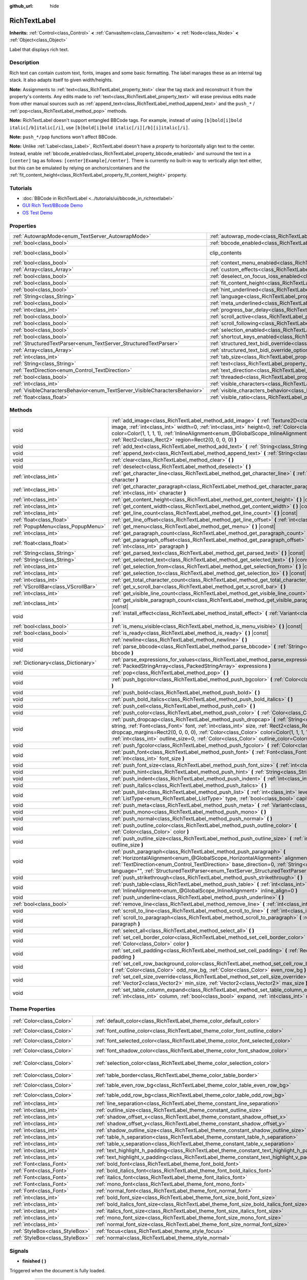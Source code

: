 :github_url: hide

.. DO NOT EDIT THIS FILE!!!
.. Generated automatically from Godot engine sources.
.. Generator: https://github.com/godotengine/godot/tree/master/doc/tools/make_rst.py.
.. XML source: https://github.com/godotengine/godot/tree/master/doc/classes/RichTextLabel.xml.

.. _class_RichTextLabel:

RichTextLabel
=============

**Inherits:** :ref:`Control<class_Control>` **<** :ref:`CanvasItem<class_CanvasItem>` **<** :ref:`Node<class_Node>` **<** :ref:`Object<class_Object>`

Label that displays rich text.

Description
-----------

Rich text can contain custom text, fonts, images and some basic formatting. The label manages these as an internal tag stack. It also adapts itself to given width/heights.

\ **Note:** Assignments to :ref:`text<class_RichTextLabel_property_text>` clear the tag stack and reconstruct it from the property's contents. Any edits made to :ref:`text<class_RichTextLabel_property_text>` will erase previous edits made from other manual sources such as :ref:`append_text<class_RichTextLabel_method_append_text>` and the ``push_*`` / :ref:`pop<class_RichTextLabel_method_pop>` methods.

\ **Note:** RichTextLabel doesn't support entangled BBCode tags. For example, instead of using ``[b]bold[i]bold italic[/b]italic[/i]``, use ``[b]bold[i]bold italic[/i][/b][i]italic[/i]``.

\ **Note:** ``push_*/pop`` functions won't affect BBCode.

\ **Note:** Unlike :ref:`Label<class_Label>`, RichTextLabel doesn't have a *property* to horizontally align text to the center. Instead, enable :ref:`bbcode_enabled<class_RichTextLabel_property_bbcode_enabled>` and surround the text in a ``[center]`` tag as follows: ``[center]Example[/center]``. There is currently no built-in way to vertically align text either, but this can be emulated by relying on anchors/containers and the :ref:`fit_content_height<class_RichTextLabel_property_fit_content_height>` property.

Tutorials
---------

- :doc:`BBCode in RichTextLabel <../tutorials/ui/bbcode_in_richtextlabel>`

- `GUI Rich Text/BBcode Demo <https://godotengine.org/asset-library/asset/132>`__

- `OS Test Demo <https://godotengine.org/asset-library/asset/677>`__

Properties
----------

+-----------------------------------------------------------------------------+------------------------------------------------------------------------------------------------------------------+---------------------------------------------------------------------------+
| :ref:`AutowrapMode<enum_TextServer_AutowrapMode>`                           | :ref:`autowrap_mode<class_RichTextLabel_property_autowrap_mode>`                                                 | ``3``                                                                     |
+-----------------------------------------------------------------------------+------------------------------------------------------------------------------------------------------------------+---------------------------------------------------------------------------+
| :ref:`bool<class_bool>`                                                     | :ref:`bbcode_enabled<class_RichTextLabel_property_bbcode_enabled>`                                               | ``false``                                                                 |
+-----------------------------------------------------------------------------+------------------------------------------------------------------------------------------------------------------+---------------------------------------------------------------------------+
| :ref:`bool<class_bool>`                                                     | clip_contents                                                                                                    | ``true`` (overrides :ref:`Control<class_Control_property_clip_contents>`) |
+-----------------------------------------------------------------------------+------------------------------------------------------------------------------------------------------------------+---------------------------------------------------------------------------+
| :ref:`bool<class_bool>`                                                     | :ref:`context_menu_enabled<class_RichTextLabel_property_context_menu_enabled>`                                   | ``false``                                                                 |
+-----------------------------------------------------------------------------+------------------------------------------------------------------------------------------------------------------+---------------------------------------------------------------------------+
| :ref:`Array<class_Array>`                                                   | :ref:`custom_effects<class_RichTextLabel_property_custom_effects>`                                               | ``[]``                                                                    |
+-----------------------------------------------------------------------------+------------------------------------------------------------------------------------------------------------------+---------------------------------------------------------------------------+
| :ref:`bool<class_bool>`                                                     | :ref:`deselect_on_focus_loss_enabled<class_RichTextLabel_property_deselect_on_focus_loss_enabled>`               | ``true``                                                                  |
+-----------------------------------------------------------------------------+------------------------------------------------------------------------------------------------------------------+---------------------------------------------------------------------------+
| :ref:`bool<class_bool>`                                                     | :ref:`fit_content_height<class_RichTextLabel_property_fit_content_height>`                                       | ``false``                                                                 |
+-----------------------------------------------------------------------------+------------------------------------------------------------------------------------------------------------------+---------------------------------------------------------------------------+
| :ref:`bool<class_bool>`                                                     | :ref:`hint_underlined<class_RichTextLabel_property_hint_underlined>`                                             | ``true``                                                                  |
+-----------------------------------------------------------------------------+------------------------------------------------------------------------------------------------------------------+---------------------------------------------------------------------------+
| :ref:`String<class_String>`                                                 | :ref:`language<class_RichTextLabel_property_language>`                                                           | ``""``                                                                    |
+-----------------------------------------------------------------------------+------------------------------------------------------------------------------------------------------------------+---------------------------------------------------------------------------+
| :ref:`bool<class_bool>`                                                     | :ref:`meta_underlined<class_RichTextLabel_property_meta_underlined>`                                             | ``true``                                                                  |
+-----------------------------------------------------------------------------+------------------------------------------------------------------------------------------------------------------+---------------------------------------------------------------------------+
| :ref:`int<class_int>`                                                       | :ref:`progress_bar_delay<class_RichTextLabel_property_progress_bar_delay>`                                       | ``1000``                                                                  |
+-----------------------------------------------------------------------------+------------------------------------------------------------------------------------------------------------------+---------------------------------------------------------------------------+
| :ref:`bool<class_bool>`                                                     | :ref:`scroll_active<class_RichTextLabel_property_scroll_active>`                                                 | ``true``                                                                  |
+-----------------------------------------------------------------------------+------------------------------------------------------------------------------------------------------------------+---------------------------------------------------------------------------+
| :ref:`bool<class_bool>`                                                     | :ref:`scroll_following<class_RichTextLabel_property_scroll_following>`                                           | ``false``                                                                 |
+-----------------------------------------------------------------------------+------------------------------------------------------------------------------------------------------------------+---------------------------------------------------------------------------+
| :ref:`bool<class_bool>`                                                     | :ref:`selection_enabled<class_RichTextLabel_property_selection_enabled>`                                         | ``false``                                                                 |
+-----------------------------------------------------------------------------+------------------------------------------------------------------------------------------------------------------+---------------------------------------------------------------------------+
| :ref:`bool<class_bool>`                                                     | :ref:`shortcut_keys_enabled<class_RichTextLabel_property_shortcut_keys_enabled>`                                 | ``true``                                                                  |
+-----------------------------------------------------------------------------+------------------------------------------------------------------------------------------------------------------+---------------------------------------------------------------------------+
| :ref:`StructuredTextParser<enum_TextServer_StructuredTextParser>`           | :ref:`structured_text_bidi_override<class_RichTextLabel_property_structured_text_bidi_override>`                 | ``0``                                                                     |
+-----------------------------------------------------------------------------+------------------------------------------------------------------------------------------------------------------+---------------------------------------------------------------------------+
| :ref:`Array<class_Array>`                                                   | :ref:`structured_text_bidi_override_options<class_RichTextLabel_property_structured_text_bidi_override_options>` | ``[]``                                                                    |
+-----------------------------------------------------------------------------+------------------------------------------------------------------------------------------------------------------+---------------------------------------------------------------------------+
| :ref:`int<class_int>`                                                       | :ref:`tab_size<class_RichTextLabel_property_tab_size>`                                                           | ``4``                                                                     |
+-----------------------------------------------------------------------------+------------------------------------------------------------------------------------------------------------------+---------------------------------------------------------------------------+
| :ref:`String<class_String>`                                                 | :ref:`text<class_RichTextLabel_property_text>`                                                                   | ``""``                                                                    |
+-----------------------------------------------------------------------------+------------------------------------------------------------------------------------------------------------------+---------------------------------------------------------------------------+
| :ref:`TextDirection<enum_Control_TextDirection>`                            | :ref:`text_direction<class_RichTextLabel_property_text_direction>`                                               | ``0``                                                                     |
+-----------------------------------------------------------------------------+------------------------------------------------------------------------------------------------------------------+---------------------------------------------------------------------------+
| :ref:`bool<class_bool>`                                                     | :ref:`threaded<class_RichTextLabel_property_threaded>`                                                           | ``false``                                                                 |
+-----------------------------------------------------------------------------+------------------------------------------------------------------------------------------------------------------+---------------------------------------------------------------------------+
| :ref:`int<class_int>`                                                       | :ref:`visible_characters<class_RichTextLabel_property_visible_characters>`                                       | ``-1``                                                                    |
+-----------------------------------------------------------------------------+------------------------------------------------------------------------------------------------------------------+---------------------------------------------------------------------------+
| :ref:`VisibleCharactersBehavior<enum_TextServer_VisibleCharactersBehavior>` | :ref:`visible_characters_behavior<class_RichTextLabel_property_visible_characters_behavior>`                     | ``0``                                                                     |
+-----------------------------------------------------------------------------+------------------------------------------------------------------------------------------------------------------+---------------------------------------------------------------------------+
| :ref:`float<class_float>`                                                   | :ref:`visible_ratio<class_RichTextLabel_property_visible_ratio>`                                                 | ``1.0``                                                                   |
+-----------------------------------------------------------------------------+------------------------------------------------------------------------------------------------------------------+---------------------------------------------------------------------------+

Methods
-------

+-------------------------------------+----------------------------------------------------------------------------------------------------------------------------------------------------------------------------------------------------------------------------------------------------------------------------------------------------------------------------------------------------------------------------------------+
| void                                | :ref:`add_image<class_RichTextLabel_method_add_image>` **(** :ref:`Texture2D<class_Texture2D>` image, :ref:`int<class_int>` width=0, :ref:`int<class_int>` height=0, :ref:`Color<class_Color>` color=Color(1, 1, 1, 1), :ref:`InlineAlignment<enum_@GlobalScope_InlineAlignment>` inline_align=5, :ref:`Rect2<class_Rect2>` region=Rect2(0, 0, 0, 0) **)**                             |
+-------------------------------------+----------------------------------------------------------------------------------------------------------------------------------------------------------------------------------------------------------------------------------------------------------------------------------------------------------------------------------------------------------------------------------------+
| void                                | :ref:`add_text<class_RichTextLabel_method_add_text>` **(** :ref:`String<class_String>` text **)**                                                                                                                                                                                                                                                                                      |
+-------------------------------------+----------------------------------------------------------------------------------------------------------------------------------------------------------------------------------------------------------------------------------------------------------------------------------------------------------------------------------------------------------------------------------------+
| void                                | :ref:`append_text<class_RichTextLabel_method_append_text>` **(** :ref:`String<class_String>` bbcode **)**                                                                                                                                                                                                                                                                              |
+-------------------------------------+----------------------------------------------------------------------------------------------------------------------------------------------------------------------------------------------------------------------------------------------------------------------------------------------------------------------------------------------------------------------------------------+
| void                                | :ref:`clear<class_RichTextLabel_method_clear>` **(** **)**                                                                                                                                                                                                                                                                                                                             |
+-------------------------------------+----------------------------------------------------------------------------------------------------------------------------------------------------------------------------------------------------------------------------------------------------------------------------------------------------------------------------------------------------------------------------------------+
| void                                | :ref:`deselect<class_RichTextLabel_method_deselect>` **(** **)**                                                                                                                                                                                                                                                                                                                       |
+-------------------------------------+----------------------------------------------------------------------------------------------------------------------------------------------------------------------------------------------------------------------------------------------------------------------------------------------------------------------------------------------------------------------------------------+
| :ref:`int<class_int>`               | :ref:`get_character_line<class_RichTextLabel_method_get_character_line>` **(** :ref:`int<class_int>` character **)**                                                                                                                                                                                                                                                                   |
+-------------------------------------+----------------------------------------------------------------------------------------------------------------------------------------------------------------------------------------------------------------------------------------------------------------------------------------------------------------------------------------------------------------------------------------+
| :ref:`int<class_int>`               | :ref:`get_character_paragraph<class_RichTextLabel_method_get_character_paragraph>` **(** :ref:`int<class_int>` character **)**                                                                                                                                                                                                                                                         |
+-------------------------------------+----------------------------------------------------------------------------------------------------------------------------------------------------------------------------------------------------------------------------------------------------------------------------------------------------------------------------------------------------------------------------------------+
| :ref:`int<class_int>`               | :ref:`get_content_height<class_RichTextLabel_method_get_content_height>` **(** **)** |const|                                                                                                                                                                                                                                                                                           |
+-------------------------------------+----------------------------------------------------------------------------------------------------------------------------------------------------------------------------------------------------------------------------------------------------------------------------------------------------------------------------------------------------------------------------------------+
| :ref:`int<class_int>`               | :ref:`get_content_width<class_RichTextLabel_method_get_content_width>` **(** **)** |const|                                                                                                                                                                                                                                                                                             |
+-------------------------------------+----------------------------------------------------------------------------------------------------------------------------------------------------------------------------------------------------------------------------------------------------------------------------------------------------------------------------------------------------------------------------------------+
| :ref:`int<class_int>`               | :ref:`get_line_count<class_RichTextLabel_method_get_line_count>` **(** **)** |const|                                                                                                                                                                                                                                                                                                   |
+-------------------------------------+----------------------------------------------------------------------------------------------------------------------------------------------------------------------------------------------------------------------------------------------------------------------------------------------------------------------------------------------------------------------------------------+
| :ref:`float<class_float>`           | :ref:`get_line_offset<class_RichTextLabel_method_get_line_offset>` **(** :ref:`int<class_int>` line **)**                                                                                                                                                                                                                                                                              |
+-------------------------------------+----------------------------------------------------------------------------------------------------------------------------------------------------------------------------------------------------------------------------------------------------------------------------------------------------------------------------------------------------------------------------------------+
| :ref:`PopupMenu<class_PopupMenu>`   | :ref:`get_menu<class_RichTextLabel_method_get_menu>` **(** **)** |const|                                                                                                                                                                                                                                                                                                               |
+-------------------------------------+----------------------------------------------------------------------------------------------------------------------------------------------------------------------------------------------------------------------------------------------------------------------------------------------------------------------------------------------------------------------------------------+
| :ref:`int<class_int>`               | :ref:`get_paragraph_count<class_RichTextLabel_method_get_paragraph_count>` **(** **)** |const|                                                                                                                                                                                                                                                                                         |
+-------------------------------------+----------------------------------------------------------------------------------------------------------------------------------------------------------------------------------------------------------------------------------------------------------------------------------------------------------------------------------------------------------------------------------------+
| :ref:`float<class_float>`           | :ref:`get_paragraph_offset<class_RichTextLabel_method_get_paragraph_offset>` **(** :ref:`int<class_int>` paragraph **)**                                                                                                                                                                                                                                                               |
+-------------------------------------+----------------------------------------------------------------------------------------------------------------------------------------------------------------------------------------------------------------------------------------------------------------------------------------------------------------------------------------------------------------------------------------+
| :ref:`String<class_String>`         | :ref:`get_parsed_text<class_RichTextLabel_method_get_parsed_text>` **(** **)** |const|                                                                                                                                                                                                                                                                                                 |
+-------------------------------------+----------------------------------------------------------------------------------------------------------------------------------------------------------------------------------------------------------------------------------------------------------------------------------------------------------------------------------------------------------------------------------------+
| :ref:`String<class_String>`         | :ref:`get_selected_text<class_RichTextLabel_method_get_selected_text>` **(** **)** |const|                                                                                                                                                                                                                                                                                             |
+-------------------------------------+----------------------------------------------------------------------------------------------------------------------------------------------------------------------------------------------------------------------------------------------------------------------------------------------------------------------------------------------------------------------------------------+
| :ref:`int<class_int>`               | :ref:`get_selection_from<class_RichTextLabel_method_get_selection_from>` **(** **)** |const|                                                                                                                                                                                                                                                                                           |
+-------------------------------------+----------------------------------------------------------------------------------------------------------------------------------------------------------------------------------------------------------------------------------------------------------------------------------------------------------------------------------------------------------------------------------------+
| :ref:`int<class_int>`               | :ref:`get_selection_to<class_RichTextLabel_method_get_selection_to>` **(** **)** |const|                                                                                                                                                                                                                                                                                               |
+-------------------------------------+----------------------------------------------------------------------------------------------------------------------------------------------------------------------------------------------------------------------------------------------------------------------------------------------------------------------------------------------------------------------------------------+
| :ref:`int<class_int>`               | :ref:`get_total_character_count<class_RichTextLabel_method_get_total_character_count>` **(** **)** |const|                                                                                                                                                                                                                                                                             |
+-------------------------------------+----------------------------------------------------------------------------------------------------------------------------------------------------------------------------------------------------------------------------------------------------------------------------------------------------------------------------------------------------------------------------------------+
| :ref:`VScrollBar<class_VScrollBar>` | :ref:`get_v_scroll_bar<class_RichTextLabel_method_get_v_scroll_bar>` **(** **)**                                                                                                                                                                                                                                                                                                       |
+-------------------------------------+----------------------------------------------------------------------------------------------------------------------------------------------------------------------------------------------------------------------------------------------------------------------------------------------------------------------------------------------------------------------------------------+
| :ref:`int<class_int>`               | :ref:`get_visible_line_count<class_RichTextLabel_method_get_visible_line_count>` **(** **)** |const|                                                                                                                                                                                                                                                                                   |
+-------------------------------------+----------------------------------------------------------------------------------------------------------------------------------------------------------------------------------------------------------------------------------------------------------------------------------------------------------------------------------------------------------------------------------------+
| :ref:`int<class_int>`               | :ref:`get_visible_paragraph_count<class_RichTextLabel_method_get_visible_paragraph_count>` **(** **)** |const|                                                                                                                                                                                                                                                                         |
+-------------------------------------+----------------------------------------------------------------------------------------------------------------------------------------------------------------------------------------------------------------------------------------------------------------------------------------------------------------------------------------------------------------------------------------+
| void                                | :ref:`install_effect<class_RichTextLabel_method_install_effect>` **(** :ref:`Variant<class_Variant>` effect **)**                                                                                                                                                                                                                                                                      |
+-------------------------------------+----------------------------------------------------------------------------------------------------------------------------------------------------------------------------------------------------------------------------------------------------------------------------------------------------------------------------------------------------------------------------------------+
| :ref:`bool<class_bool>`             | :ref:`is_menu_visible<class_RichTextLabel_method_is_menu_visible>` **(** **)** |const|                                                                                                                                                                                                                                                                                                 |
+-------------------------------------+----------------------------------------------------------------------------------------------------------------------------------------------------------------------------------------------------------------------------------------------------------------------------------------------------------------------------------------------------------------------------------------+
| :ref:`bool<class_bool>`             | :ref:`is_ready<class_RichTextLabel_method_is_ready>` **(** **)** |const|                                                                                                                                                                                                                                                                                                               |
+-------------------------------------+----------------------------------------------------------------------------------------------------------------------------------------------------------------------------------------------------------------------------------------------------------------------------------------------------------------------------------------------------------------------------------------+
| void                                | :ref:`newline<class_RichTextLabel_method_newline>` **(** **)**                                                                                                                                                                                                                                                                                                                         |
+-------------------------------------+----------------------------------------------------------------------------------------------------------------------------------------------------------------------------------------------------------------------------------------------------------------------------------------------------------------------------------------------------------------------------------------+
| void                                | :ref:`parse_bbcode<class_RichTextLabel_method_parse_bbcode>` **(** :ref:`String<class_String>` bbcode **)**                                                                                                                                                                                                                                                                            |
+-------------------------------------+----------------------------------------------------------------------------------------------------------------------------------------------------------------------------------------------------------------------------------------------------------------------------------------------------------------------------------------------------------------------------------------+
| :ref:`Dictionary<class_Dictionary>` | :ref:`parse_expressions_for_values<class_RichTextLabel_method_parse_expressions_for_values>` **(** :ref:`PackedStringArray<class_PackedStringArray>` expressions **)**                                                                                                                                                                                                                 |
+-------------------------------------+----------------------------------------------------------------------------------------------------------------------------------------------------------------------------------------------------------------------------------------------------------------------------------------------------------------------------------------------------------------------------------------+
| void                                | :ref:`pop<class_RichTextLabel_method_pop>` **(** **)**                                                                                                                                                                                                                                                                                                                                 |
+-------------------------------------+----------------------------------------------------------------------------------------------------------------------------------------------------------------------------------------------------------------------------------------------------------------------------------------------------------------------------------------------------------------------------------------+
| void                                | :ref:`push_bgcolor<class_RichTextLabel_method_push_bgcolor>` **(** :ref:`Color<class_Color>` bgcolor **)**                                                                                                                                                                                                                                                                             |
+-------------------------------------+----------------------------------------------------------------------------------------------------------------------------------------------------------------------------------------------------------------------------------------------------------------------------------------------------------------------------------------------------------------------------------------+
| void                                | :ref:`push_bold<class_RichTextLabel_method_push_bold>` **(** **)**                                                                                                                                                                                                                                                                                                                     |
+-------------------------------------+----------------------------------------------------------------------------------------------------------------------------------------------------------------------------------------------------------------------------------------------------------------------------------------------------------------------------------------------------------------------------------------+
| void                                | :ref:`push_bold_italics<class_RichTextLabel_method_push_bold_italics>` **(** **)**                                                                                                                                                                                                                                                                                                     |
+-------------------------------------+----------------------------------------------------------------------------------------------------------------------------------------------------------------------------------------------------------------------------------------------------------------------------------------------------------------------------------------------------------------------------------------+
| void                                | :ref:`push_cell<class_RichTextLabel_method_push_cell>` **(** **)**                                                                                                                                                                                                                                                                                                                     |
+-------------------------------------+----------------------------------------------------------------------------------------------------------------------------------------------------------------------------------------------------------------------------------------------------------------------------------------------------------------------------------------------------------------------------------------+
| void                                | :ref:`push_color<class_RichTextLabel_method_push_color>` **(** :ref:`Color<class_Color>` color **)**                                                                                                                                                                                                                                                                                   |
+-------------------------------------+----------------------------------------------------------------------------------------------------------------------------------------------------------------------------------------------------------------------------------------------------------------------------------------------------------------------------------------------------------------------------------------+
| void                                | :ref:`push_dropcap<class_RichTextLabel_method_push_dropcap>` **(** :ref:`String<class_String>` string, :ref:`Font<class_Font>` font, :ref:`int<class_int>` size, :ref:`Rect2<class_Rect2>` dropcap_margins=Rect2(0, 0, 0, 0), :ref:`Color<class_Color>` color=Color(1, 1, 1, 1), :ref:`int<class_int>` outline_size=0, :ref:`Color<class_Color>` outline_color=Color(0, 0, 0, 0) **)** |
+-------------------------------------+----------------------------------------------------------------------------------------------------------------------------------------------------------------------------------------------------------------------------------------------------------------------------------------------------------------------------------------------------------------------------------------+
| void                                | :ref:`push_fgcolor<class_RichTextLabel_method_push_fgcolor>` **(** :ref:`Color<class_Color>` fgcolor **)**                                                                                                                                                                                                                                                                             |
+-------------------------------------+----------------------------------------------------------------------------------------------------------------------------------------------------------------------------------------------------------------------------------------------------------------------------------------------------------------------------------------------------------------------------------------+
| void                                | :ref:`push_font<class_RichTextLabel_method_push_font>` **(** :ref:`Font<class_Font>` font, :ref:`int<class_int>` font_size **)**                                                                                                                                                                                                                                                       |
+-------------------------------------+----------------------------------------------------------------------------------------------------------------------------------------------------------------------------------------------------------------------------------------------------------------------------------------------------------------------------------------------------------------------------------------+
| void                                | :ref:`push_font_size<class_RichTextLabel_method_push_font_size>` **(** :ref:`int<class_int>` font_size **)**                                                                                                                                                                                                                                                                           |
+-------------------------------------+----------------------------------------------------------------------------------------------------------------------------------------------------------------------------------------------------------------------------------------------------------------------------------------------------------------------------------------------------------------------------------------+
| void                                | :ref:`push_hint<class_RichTextLabel_method_push_hint>` **(** :ref:`String<class_String>` description **)**                                                                                                                                                                                                                                                                             |
+-------------------------------------+----------------------------------------------------------------------------------------------------------------------------------------------------------------------------------------------------------------------------------------------------------------------------------------------------------------------------------------------------------------------------------------+
| void                                | :ref:`push_indent<class_RichTextLabel_method_push_indent>` **(** :ref:`int<class_int>` level **)**                                                                                                                                                                                                                                                                                     |
+-------------------------------------+----------------------------------------------------------------------------------------------------------------------------------------------------------------------------------------------------------------------------------------------------------------------------------------------------------------------------------------------------------------------------------------+
| void                                | :ref:`push_italics<class_RichTextLabel_method_push_italics>` **(** **)**                                                                                                                                                                                                                                                                                                               |
+-------------------------------------+----------------------------------------------------------------------------------------------------------------------------------------------------------------------------------------------------------------------------------------------------------------------------------------------------------------------------------------------------------------------------------------+
| void                                | :ref:`push_list<class_RichTextLabel_method_push_list>` **(** :ref:`int<class_int>` level, :ref:`ListType<enum_RichTextLabel_ListType>` type, :ref:`bool<class_bool>` capitalize **)**                                                                                                                                                                                                  |
+-------------------------------------+----------------------------------------------------------------------------------------------------------------------------------------------------------------------------------------------------------------------------------------------------------------------------------------------------------------------------------------------------------------------------------------+
| void                                | :ref:`push_meta<class_RichTextLabel_method_push_meta>` **(** :ref:`Variant<class_Variant>` data **)**                                                                                                                                                                                                                                                                                  |
+-------------------------------------+----------------------------------------------------------------------------------------------------------------------------------------------------------------------------------------------------------------------------------------------------------------------------------------------------------------------------------------------------------------------------------------+
| void                                | :ref:`push_mono<class_RichTextLabel_method_push_mono>` **(** **)**                                                                                                                                                                                                                                                                                                                     |
+-------------------------------------+----------------------------------------------------------------------------------------------------------------------------------------------------------------------------------------------------------------------------------------------------------------------------------------------------------------------------------------------------------------------------------------+
| void                                | :ref:`push_normal<class_RichTextLabel_method_push_normal>` **(** **)**                                                                                                                                                                                                                                                                                                                 |
+-------------------------------------+----------------------------------------------------------------------------------------------------------------------------------------------------------------------------------------------------------------------------------------------------------------------------------------------------------------------------------------------------------------------------------------+
| void                                | :ref:`push_outline_color<class_RichTextLabel_method_push_outline_color>` **(** :ref:`Color<class_Color>` color **)**                                                                                                                                                                                                                                                                   |
+-------------------------------------+----------------------------------------------------------------------------------------------------------------------------------------------------------------------------------------------------------------------------------------------------------------------------------------------------------------------------------------------------------------------------------------+
| void                                | :ref:`push_outline_size<class_RichTextLabel_method_push_outline_size>` **(** :ref:`int<class_int>` outline_size **)**                                                                                                                                                                                                                                                                  |
+-------------------------------------+----------------------------------------------------------------------------------------------------------------------------------------------------------------------------------------------------------------------------------------------------------------------------------------------------------------------------------------------------------------------------------------+
| void                                | :ref:`push_paragraph<class_RichTextLabel_method_push_paragraph>` **(** :ref:`HorizontalAlignment<enum_@GlobalScope_HorizontalAlignment>` alignment, :ref:`TextDirection<enum_Control_TextDirection>` base_direction=0, :ref:`String<class_String>` language="", :ref:`StructuredTextParser<enum_TextServer_StructuredTextParser>` st_parser=0 **)**                                    |
+-------------------------------------+----------------------------------------------------------------------------------------------------------------------------------------------------------------------------------------------------------------------------------------------------------------------------------------------------------------------------------------------------------------------------------------+
| void                                | :ref:`push_strikethrough<class_RichTextLabel_method_push_strikethrough>` **(** **)**                                                                                                                                                                                                                                                                                                   |
+-------------------------------------+----------------------------------------------------------------------------------------------------------------------------------------------------------------------------------------------------------------------------------------------------------------------------------------------------------------------------------------------------------------------------------------+
| void                                | :ref:`push_table<class_RichTextLabel_method_push_table>` **(** :ref:`int<class_int>` columns, :ref:`InlineAlignment<enum_@GlobalScope_InlineAlignment>` inline_align=0 **)**                                                                                                                                                                                                           |
+-------------------------------------+----------------------------------------------------------------------------------------------------------------------------------------------------------------------------------------------------------------------------------------------------------------------------------------------------------------------------------------------------------------------------------------+
| void                                | :ref:`push_underline<class_RichTextLabel_method_push_underline>` **(** **)**                                                                                                                                                                                                                                                                                                           |
+-------------------------------------+----------------------------------------------------------------------------------------------------------------------------------------------------------------------------------------------------------------------------------------------------------------------------------------------------------------------------------------------------------------------------------------+
| :ref:`bool<class_bool>`             | :ref:`remove_line<class_RichTextLabel_method_remove_line>` **(** :ref:`int<class_int>` line **)**                                                                                                                                                                                                                                                                                      |
+-------------------------------------+----------------------------------------------------------------------------------------------------------------------------------------------------------------------------------------------------------------------------------------------------------------------------------------------------------------------------------------------------------------------------------------+
| void                                | :ref:`scroll_to_line<class_RichTextLabel_method_scroll_to_line>` **(** :ref:`int<class_int>` line **)**                                                                                                                                                                                                                                                                                |
+-------------------------------------+----------------------------------------------------------------------------------------------------------------------------------------------------------------------------------------------------------------------------------------------------------------------------------------------------------------------------------------------------------------------------------------+
| void                                | :ref:`scroll_to_paragraph<class_RichTextLabel_method_scroll_to_paragraph>` **(** :ref:`int<class_int>` paragraph **)**                                                                                                                                                                                                                                                                 |
+-------------------------------------+----------------------------------------------------------------------------------------------------------------------------------------------------------------------------------------------------------------------------------------------------------------------------------------------------------------------------------------------------------------------------------------+
| void                                | :ref:`select_all<class_RichTextLabel_method_select_all>` **(** **)**                                                                                                                                                                                                                                                                                                                   |
+-------------------------------------+----------------------------------------------------------------------------------------------------------------------------------------------------------------------------------------------------------------------------------------------------------------------------------------------------------------------------------------------------------------------------------------+
| void                                | :ref:`set_cell_border_color<class_RichTextLabel_method_set_cell_border_color>` **(** :ref:`Color<class_Color>` color **)**                                                                                                                                                                                                                                                             |
+-------------------------------------+----------------------------------------------------------------------------------------------------------------------------------------------------------------------------------------------------------------------------------------------------------------------------------------------------------------------------------------------------------------------------------------+
| void                                | :ref:`set_cell_padding<class_RichTextLabel_method_set_cell_padding>` **(** :ref:`Rect2<class_Rect2>` padding **)**                                                                                                                                                                                                                                                                     |
+-------------------------------------+----------------------------------------------------------------------------------------------------------------------------------------------------------------------------------------------------------------------------------------------------------------------------------------------------------------------------------------------------------------------------------------+
| void                                | :ref:`set_cell_row_background_color<class_RichTextLabel_method_set_cell_row_background_color>` **(** :ref:`Color<class_Color>` odd_row_bg, :ref:`Color<class_Color>` even_row_bg **)**                                                                                                                                                                                                 |
+-------------------------------------+----------------------------------------------------------------------------------------------------------------------------------------------------------------------------------------------------------------------------------------------------------------------------------------------------------------------------------------------------------------------------------------+
| void                                | :ref:`set_cell_size_override<class_RichTextLabel_method_set_cell_size_override>` **(** :ref:`Vector2<class_Vector2>` min_size, :ref:`Vector2<class_Vector2>` max_size **)**                                                                                                                                                                                                            |
+-------------------------------------+----------------------------------------------------------------------------------------------------------------------------------------------------------------------------------------------------------------------------------------------------------------------------------------------------------------------------------------------------------------------------------------+
| void                                | :ref:`set_table_column_expand<class_RichTextLabel_method_set_table_column_expand>` **(** :ref:`int<class_int>` column, :ref:`bool<class_bool>` expand, :ref:`int<class_int>` ratio **)**                                                                                                                                                                                               |
+-------------------------------------+----------------------------------------------------------------------------------------------------------------------------------------------------------------------------------------------------------------------------------------------------------------------------------------------------------------------------------------------------------------------------------------+

Theme Properties
----------------

+---------------------------------+----------------------------------------------------------------------------------------------+-----------------------------+
| :ref:`Color<class_Color>`       | :ref:`default_color<class_RichTextLabel_theme_color_default_color>`                          | ``Color(1, 1, 1, 1)``       |
+---------------------------------+----------------------------------------------------------------------------------------------+-----------------------------+
| :ref:`Color<class_Color>`       | :ref:`font_outline_color<class_RichTextLabel_theme_color_font_outline_color>`                | ``Color(1, 1, 1, 1)``       |
+---------------------------------+----------------------------------------------------------------------------------------------+-----------------------------+
| :ref:`Color<class_Color>`       | :ref:`font_selected_color<class_RichTextLabel_theme_color_font_selected_color>`              | ``Color(0, 0, 0, 0)``       |
+---------------------------------+----------------------------------------------------------------------------------------------+-----------------------------+
| :ref:`Color<class_Color>`       | :ref:`font_shadow_color<class_RichTextLabel_theme_color_font_shadow_color>`                  | ``Color(0, 0, 0, 0)``       |
+---------------------------------+----------------------------------------------------------------------------------------------+-----------------------------+
| :ref:`Color<class_Color>`       | :ref:`selection_color<class_RichTextLabel_theme_color_selection_color>`                      | ``Color(0.1, 0.1, 1, 0.8)`` |
+---------------------------------+----------------------------------------------------------------------------------------------+-----------------------------+
| :ref:`Color<class_Color>`       | :ref:`table_border<class_RichTextLabel_theme_color_table_border>`                            | ``Color(0, 0, 0, 0)``       |
+---------------------------------+----------------------------------------------------------------------------------------------+-----------------------------+
| :ref:`Color<class_Color>`       | :ref:`table_even_row_bg<class_RichTextLabel_theme_color_table_even_row_bg>`                  | ``Color(0, 0, 0, 0)``       |
+---------------------------------+----------------------------------------------------------------------------------------------+-----------------------------+
| :ref:`Color<class_Color>`       | :ref:`table_odd_row_bg<class_RichTextLabel_theme_color_table_odd_row_bg>`                    | ``Color(0, 0, 0, 0)``       |
+---------------------------------+----------------------------------------------------------------------------------------------+-----------------------------+
| :ref:`int<class_int>`           | :ref:`line_separation<class_RichTextLabel_theme_constant_line_separation>`                   | ``0``                       |
+---------------------------------+----------------------------------------------------------------------------------------------+-----------------------------+
| :ref:`int<class_int>`           | :ref:`outline_size<class_RichTextLabel_theme_constant_outline_size>`                         | ``0``                       |
+---------------------------------+----------------------------------------------------------------------------------------------+-----------------------------+
| :ref:`int<class_int>`           | :ref:`shadow_offset_x<class_RichTextLabel_theme_constant_shadow_offset_x>`                   | ``1``                       |
+---------------------------------+----------------------------------------------------------------------------------------------+-----------------------------+
| :ref:`int<class_int>`           | :ref:`shadow_offset_y<class_RichTextLabel_theme_constant_shadow_offset_y>`                   | ``1``                       |
+---------------------------------+----------------------------------------------------------------------------------------------+-----------------------------+
| :ref:`int<class_int>`           | :ref:`shadow_outline_size<class_RichTextLabel_theme_constant_shadow_outline_size>`           | ``1``                       |
+---------------------------------+----------------------------------------------------------------------------------------------+-----------------------------+
| :ref:`int<class_int>`           | :ref:`table_h_separation<class_RichTextLabel_theme_constant_table_h_separation>`             | ``3``                       |
+---------------------------------+----------------------------------------------------------------------------------------------+-----------------------------+
| :ref:`int<class_int>`           | :ref:`table_v_separation<class_RichTextLabel_theme_constant_table_v_separation>`             | ``3``                       |
+---------------------------------+----------------------------------------------------------------------------------------------+-----------------------------+
| :ref:`int<class_int>`           | :ref:`text_highlight_h_padding<class_RichTextLabel_theme_constant_text_highlight_h_padding>` | ``3``                       |
+---------------------------------+----------------------------------------------------------------------------------------------+-----------------------------+
| :ref:`int<class_int>`           | :ref:`text_highlight_v_padding<class_RichTextLabel_theme_constant_text_highlight_v_padding>` | ``3``                       |
+---------------------------------+----------------------------------------------------------------------------------------------+-----------------------------+
| :ref:`Font<class_Font>`         | :ref:`bold_font<class_RichTextLabel_theme_font_bold_font>`                                   |                             |
+---------------------------------+----------------------------------------------------------------------------------------------+-----------------------------+
| :ref:`Font<class_Font>`         | :ref:`bold_italics_font<class_RichTextLabel_theme_font_bold_italics_font>`                   |                             |
+---------------------------------+----------------------------------------------------------------------------------------------+-----------------------------+
| :ref:`Font<class_Font>`         | :ref:`italics_font<class_RichTextLabel_theme_font_italics_font>`                             |                             |
+---------------------------------+----------------------------------------------------------------------------------------------+-----------------------------+
| :ref:`Font<class_Font>`         | :ref:`mono_font<class_RichTextLabel_theme_font_mono_font>`                                   |                             |
+---------------------------------+----------------------------------------------------------------------------------------------+-----------------------------+
| :ref:`Font<class_Font>`         | :ref:`normal_font<class_RichTextLabel_theme_font_normal_font>`                               |                             |
+---------------------------------+----------------------------------------------------------------------------------------------+-----------------------------+
| :ref:`int<class_int>`           | :ref:`bold_font_size<class_RichTextLabel_theme_font_size_bold_font_size>`                    |                             |
+---------------------------------+----------------------------------------------------------------------------------------------+-----------------------------+
| :ref:`int<class_int>`           | :ref:`bold_italics_font_size<class_RichTextLabel_theme_font_size_bold_italics_font_size>`    |                             |
+---------------------------------+----------------------------------------------------------------------------------------------+-----------------------------+
| :ref:`int<class_int>`           | :ref:`italics_font_size<class_RichTextLabel_theme_font_size_italics_font_size>`              |                             |
+---------------------------------+----------------------------------------------------------------------------------------------+-----------------------------+
| :ref:`int<class_int>`           | :ref:`mono_font_size<class_RichTextLabel_theme_font_size_mono_font_size>`                    |                             |
+---------------------------------+----------------------------------------------------------------------------------------------+-----------------------------+
| :ref:`int<class_int>`           | :ref:`normal_font_size<class_RichTextLabel_theme_font_size_normal_font_size>`                |                             |
+---------------------------------+----------------------------------------------------------------------------------------------+-----------------------------+
| :ref:`StyleBox<class_StyleBox>` | :ref:`focus<class_RichTextLabel_theme_style_focus>`                                          |                             |
+---------------------------------+----------------------------------------------------------------------------------------------+-----------------------------+
| :ref:`StyleBox<class_StyleBox>` | :ref:`normal<class_RichTextLabel_theme_style_normal>`                                        |                             |
+---------------------------------+----------------------------------------------------------------------------------------------+-----------------------------+

Signals
-------

.. _class_RichTextLabel_signal_finished:

- **finished** **(** **)**

Triggered when the document is fully loaded.

----

.. _class_RichTextLabel_signal_meta_clicked:

- **meta_clicked** **(** :ref:`Variant<class_Variant>` meta **)**

Triggered when the user clicks on content between meta tags. If the meta is defined in text, e.g. ``[url={"data"="hi"}]hi[/url]``, then the parameter for this signal will be a :ref:`String<class_String>` type. If a particular type or an object is desired, the :ref:`push_meta<class_RichTextLabel_method_push_meta>` method must be used to manually insert the data into the tag stack.

----

.. _class_RichTextLabel_signal_meta_hover_ended:

- **meta_hover_ended** **(** :ref:`Variant<class_Variant>` meta **)**

Triggers when the mouse exits a meta tag.

----

.. _class_RichTextLabel_signal_meta_hover_started:

- **meta_hover_started** **(** :ref:`Variant<class_Variant>` meta **)**

Triggers when the mouse enters a meta tag.

Enumerations
------------

.. _enum_RichTextLabel_ListType:

.. _class_RichTextLabel_constant_LIST_NUMBERS:

.. _class_RichTextLabel_constant_LIST_LETTERS:

.. _class_RichTextLabel_constant_LIST_ROMAN:

.. _class_RichTextLabel_constant_LIST_DOTS:

enum **ListType**:

- **LIST_NUMBERS** = **0** --- Each list item has a number marker.

- **LIST_LETTERS** = **1** --- Each list item has a letter marker.

- **LIST_ROMAN** = **2** --- Each list item has a roman number marker.

- **LIST_DOTS** = **3** --- Each list item has a filled circle marker.

----

.. _enum_RichTextLabel_ItemType:

.. _class_RichTextLabel_constant_ITEM_FRAME:

.. _class_RichTextLabel_constant_ITEM_TEXT:

.. _class_RichTextLabel_constant_ITEM_IMAGE:

.. _class_RichTextLabel_constant_ITEM_NEWLINE:

.. _class_RichTextLabel_constant_ITEM_FONT:

.. _class_RichTextLabel_constant_ITEM_FONT_SIZE:

.. _class_RichTextLabel_constant_ITEM_FONT_FEATURES:

.. _class_RichTextLabel_constant_ITEM_COLOR:

.. _class_RichTextLabel_constant_ITEM_OUTLINE_SIZE:

.. _class_RichTextLabel_constant_ITEM_OUTLINE_COLOR:

.. _class_RichTextLabel_constant_ITEM_UNDERLINE:

.. _class_RichTextLabel_constant_ITEM_STRIKETHROUGH:

.. _class_RichTextLabel_constant_ITEM_PARAGRAPH:

.. _class_RichTextLabel_constant_ITEM_INDENT:

.. _class_RichTextLabel_constant_ITEM_LIST:

.. _class_RichTextLabel_constant_ITEM_TABLE:

.. _class_RichTextLabel_constant_ITEM_FADE:

.. _class_RichTextLabel_constant_ITEM_SHAKE:

.. _class_RichTextLabel_constant_ITEM_WAVE:

.. _class_RichTextLabel_constant_ITEM_TORNADO:

.. _class_RichTextLabel_constant_ITEM_RAINBOW:

.. _class_RichTextLabel_constant_ITEM_BGCOLOR:

.. _class_RichTextLabel_constant_ITEM_FGCOLOR:

.. _class_RichTextLabel_constant_ITEM_META:

.. _class_RichTextLabel_constant_ITEM_HINT:

.. _class_RichTextLabel_constant_ITEM_DROPCAP:

.. _class_RichTextLabel_constant_ITEM_CUSTOMFX:

enum **ItemType**:

- **ITEM_FRAME** = **0**

- **ITEM_TEXT** = **1**

- **ITEM_IMAGE** = **2**

- **ITEM_NEWLINE** = **3**

- **ITEM_FONT** = **4**

- **ITEM_FONT_SIZE** = **5**

- **ITEM_FONT_FEATURES** = **6**

- **ITEM_COLOR** = **7**

- **ITEM_OUTLINE_SIZE** = **8**

- **ITEM_OUTLINE_COLOR** = **9**

- **ITEM_UNDERLINE** = **10**

- **ITEM_STRIKETHROUGH** = **11**

- **ITEM_PARAGRAPH** = **12**

- **ITEM_INDENT** = **13**

- **ITEM_LIST** = **14**

- **ITEM_TABLE** = **15**

- **ITEM_FADE** = **16**

- **ITEM_SHAKE** = **17**

- **ITEM_WAVE** = **18**

- **ITEM_TORNADO** = **19**

- **ITEM_RAINBOW** = **20**

- **ITEM_BGCOLOR** = **21**

- **ITEM_FGCOLOR** = **22**

- **ITEM_META** = **23**

- **ITEM_HINT** = **24**

- **ITEM_DROPCAP** = **25**

- **ITEM_CUSTOMFX** = **26**

Property Descriptions
---------------------

.. _class_RichTextLabel_property_autowrap_mode:

- :ref:`AutowrapMode<enum_TextServer_AutowrapMode>` **autowrap_mode**

+-----------+--------------------------+
| *Default* | ``3``                    |
+-----------+--------------------------+
| *Setter*  | set_autowrap_mode(value) |
+-----------+--------------------------+
| *Getter*  | get_autowrap_mode()      |
+-----------+--------------------------+

If set to something other than :ref:`TextServer.AUTOWRAP_OFF<class_TextServer_constant_AUTOWRAP_OFF>`, the text gets wrapped inside the node's bounding rectangle. To see how each mode behaves, see :ref:`AutowrapMode<enum_TextServer_AutowrapMode>`.

----

.. _class_RichTextLabel_property_bbcode_enabled:

- :ref:`bool<class_bool>` **bbcode_enabled**

+-----------+-----------------------+
| *Default* | ``false``             |
+-----------+-----------------------+
| *Setter*  | set_use_bbcode(value) |
+-----------+-----------------------+
| *Getter*  | is_using_bbcode()     |
+-----------+-----------------------+

If ``true``, the label uses BBCode formatting.

----

.. _class_RichTextLabel_property_context_menu_enabled:

- :ref:`bool<class_bool>` **context_menu_enabled**

+-----------+---------------------------------+
| *Default* | ``false``                       |
+-----------+---------------------------------+
| *Setter*  | set_context_menu_enabled(value) |
+-----------+---------------------------------+
| *Getter*  | is_context_menu_enabled()       |
+-----------+---------------------------------+

If ``true``, a right-click displays the context menu.

----

.. _class_RichTextLabel_property_custom_effects:

- :ref:`Array<class_Array>` **custom_effects**

+-----------+--------------------+
| *Default* | ``[]``             |
+-----------+--------------------+
| *Setter*  | set_effects(value) |
+-----------+--------------------+
| *Getter*  | get_effects()      |
+-----------+--------------------+

The currently installed custom effects. This is an array of :ref:`RichTextEffect<class_RichTextEffect>`\ s.

To add a custom effect, it's more convenient to use :ref:`install_effect<class_RichTextLabel_method_install_effect>`.

----

.. _class_RichTextLabel_property_deselect_on_focus_loss_enabled:

- :ref:`bool<class_bool>` **deselect_on_focus_loss_enabled**

+-----------+-------------------------------------------+
| *Default* | ``true``                                  |
+-----------+-------------------------------------------+
| *Setter*  | set_deselect_on_focus_loss_enabled(value) |
+-----------+-------------------------------------------+
| *Getter*  | is_deselect_on_focus_loss_enabled()       |
+-----------+-------------------------------------------+

If ``true``, the selected text will be deselected when focus is lost.

----

.. _class_RichTextLabel_property_fit_content_height:

- :ref:`bool<class_bool>` **fit_content_height**

+-----------+---------------------------------+
| *Default* | ``false``                       |
+-----------+---------------------------------+
| *Setter*  | set_fit_content_height(value)   |
+-----------+---------------------------------+
| *Getter*  | is_fit_content_height_enabled() |
+-----------+---------------------------------+

If ``true``, the label's height will be automatically updated to fit its content.

\ **Note:** This property is used as a workaround to fix issues with ``RichTextLabel`` in :ref:`Container<class_Container>`\ s, but it's unreliable in some cases and will be removed in future versions.

----

.. _class_RichTextLabel_property_hint_underlined:

- :ref:`bool<class_bool>` **hint_underlined**

+-----------+---------------------------+
| *Default* | ``true``                  |
+-----------+---------------------------+
| *Setter*  | set_hint_underline(value) |
+-----------+---------------------------+
| *Getter*  | is_hint_underlined()      |
+-----------+---------------------------+

If ``true``, the label underlines hint tags such as ``[hint=description]{text}[/hint]``.

----

.. _class_RichTextLabel_property_language:

- :ref:`String<class_String>` **language**

+-----------+---------------------+
| *Default* | ``""``              |
+-----------+---------------------+
| *Setter*  | set_language(value) |
+-----------+---------------------+
| *Getter*  | get_language()      |
+-----------+---------------------+

Language code used for line-breaking and text shaping algorithms, if left empty current locale is used instead.

----

.. _class_RichTextLabel_property_meta_underlined:

- :ref:`bool<class_bool>` **meta_underlined**

+-----------+---------------------------+
| *Default* | ``true``                  |
+-----------+---------------------------+
| *Setter*  | set_meta_underline(value) |
+-----------+---------------------------+
| *Getter*  | is_meta_underlined()      |
+-----------+---------------------------+

If ``true``, the label underlines meta tags such as ``[url]{text}[/url]``.

----

.. _class_RichTextLabel_property_progress_bar_delay:

- :ref:`int<class_int>` **progress_bar_delay**

+-----------+-------------------------------+
| *Default* | ``1000``                      |
+-----------+-------------------------------+
| *Setter*  | set_progress_bar_delay(value) |
+-----------+-------------------------------+
| *Getter*  | get_progress_bar_delay()      |
+-----------+-------------------------------+

The delay after which the loading progress bar is displayed, in milliseconds. Set to ``-1`` to disable progress bar entirely.

\ **Note:** Progress bar is displayed only if :ref:`threaded<class_RichTextLabel_property_threaded>` is enabled.

----

.. _class_RichTextLabel_property_scroll_active:

- :ref:`bool<class_bool>` **scroll_active**

+-----------+--------------------------+
| *Default* | ``true``                 |
+-----------+--------------------------+
| *Setter*  | set_scroll_active(value) |
+-----------+--------------------------+
| *Getter*  | is_scroll_active()       |
+-----------+--------------------------+

If ``true``, the scrollbar is visible. Setting this to ``false`` does not block scrolling completely. See :ref:`scroll_to_line<class_RichTextLabel_method_scroll_to_line>`.

----

.. _class_RichTextLabel_property_scroll_following:

- :ref:`bool<class_bool>` **scroll_following**

+-----------+--------------------------+
| *Default* | ``false``                |
+-----------+--------------------------+
| *Setter*  | set_scroll_follow(value) |
+-----------+--------------------------+
| *Getter*  | is_scroll_following()    |
+-----------+--------------------------+

If ``true``, the window scrolls down to display new content automatically.

----

.. _class_RichTextLabel_property_selection_enabled:

- :ref:`bool<class_bool>` **selection_enabled**

+-----------+------------------------------+
| *Default* | ``false``                    |
+-----------+------------------------------+
| *Setter*  | set_selection_enabled(value) |
+-----------+------------------------------+
| *Getter*  | is_selection_enabled()       |
+-----------+------------------------------+

If ``true``, the label allows text selection.

----

.. _class_RichTextLabel_property_shortcut_keys_enabled:

- :ref:`bool<class_bool>` **shortcut_keys_enabled**

+-----------+----------------------------------+
| *Default* | ``true``                         |
+-----------+----------------------------------+
| *Setter*  | set_shortcut_keys_enabled(value) |
+-----------+----------------------------------+
| *Getter*  | is_shortcut_keys_enabled()       |
+-----------+----------------------------------+

If ``true``, shortcut keys for context menu items are enabled, even if the context menu is disabled.

----

.. _class_RichTextLabel_property_structured_text_bidi_override:

- :ref:`StructuredTextParser<enum_TextServer_StructuredTextParser>` **structured_text_bidi_override**

+-----------+------------------------------------------+
| *Default* | ``0``                                    |
+-----------+------------------------------------------+
| *Setter*  | set_structured_text_bidi_override(value) |
+-----------+------------------------------------------+
| *Getter*  | get_structured_text_bidi_override()      |
+-----------+------------------------------------------+

Set BiDi algorithm override for the structured text.

----

.. _class_RichTextLabel_property_structured_text_bidi_override_options:

- :ref:`Array<class_Array>` **structured_text_bidi_override_options**

+-----------+--------------------------------------------------+
| *Default* | ``[]``                                           |
+-----------+--------------------------------------------------+
| *Setter*  | set_structured_text_bidi_override_options(value) |
+-----------+--------------------------------------------------+
| *Getter*  | get_structured_text_bidi_override_options()      |
+-----------+--------------------------------------------------+

Set additional options for BiDi override.

----

.. _class_RichTextLabel_property_tab_size:

- :ref:`int<class_int>` **tab_size**

+-----------+---------------------+
| *Default* | ``4``               |
+-----------+---------------------+
| *Setter*  | set_tab_size(value) |
+-----------+---------------------+
| *Getter*  | get_tab_size()      |
+-----------+---------------------+

The number of spaces associated with a single tab length. Does not affect ``\t`` in text tags, only indent tags.

----

.. _class_RichTextLabel_property_text:

- :ref:`String<class_String>` **text**

+-----------+-----------------+
| *Default* | ``""``          |
+-----------+-----------------+
| *Setter*  | set_text(value) |
+-----------+-----------------+
| *Getter*  | get_text()      |
+-----------+-----------------+

The label's text in BBCode format. Is not representative of manual modifications to the internal tag stack. Erases changes made by other methods when edited.

\ **Note:** If :ref:`bbcode_enabled<class_RichTextLabel_property_bbcode_enabled>` is ``true``, it is unadvised to use the ``+=`` operator with ``text`` (e.g. ``text += "some string"``) as it replaces the whole text and can cause slowdowns. It will also erase all BBCode that was added to stack using ``push_*`` methods. Use :ref:`append_text<class_RichTextLabel_method_append_text>` for adding text instead, unless you absolutely need to close a tag that was opened in an earlier method call.

----

.. _class_RichTextLabel_property_text_direction:

- :ref:`TextDirection<enum_Control_TextDirection>` **text_direction**

+-----------+---------------------------+
| *Default* | ``0``                     |
+-----------+---------------------------+
| *Setter*  | set_text_direction(value) |
+-----------+---------------------------+
| *Getter*  | get_text_direction()      |
+-----------+---------------------------+

Base text writing direction.

----

.. _class_RichTextLabel_property_threaded:

- :ref:`bool<class_bool>` **threaded**

+-----------+---------------------+
| *Default* | ``false``           |
+-----------+---------------------+
| *Setter*  | set_threaded(value) |
+-----------+---------------------+
| *Getter*  | is_threaded()       |
+-----------+---------------------+

If ``true``, text processing is done in a background thread.

----

.. _class_RichTextLabel_property_visible_characters:

- :ref:`int<class_int>` **visible_characters**

+-----------+-------------------------------+
| *Default* | ``-1``                        |
+-----------+-------------------------------+
| *Setter*  | set_visible_characters(value) |
+-----------+-------------------------------+
| *Getter*  | get_visible_characters()      |
+-----------+-------------------------------+

The number of characters to display. If set to ``-1``, all characters are displayed. This can be useful when animating the text appearing in a dialog box.

\ **Note:** Setting this property updates :ref:`visible_ratio<class_RichTextLabel_property_visible_ratio>` accordingly.

----

.. _class_RichTextLabel_property_visible_characters_behavior:

- :ref:`VisibleCharactersBehavior<enum_TextServer_VisibleCharactersBehavior>` **visible_characters_behavior**

+-----------+----------------------------------------+
| *Default* | ``0``                                  |
+-----------+----------------------------------------+
| *Setter*  | set_visible_characters_behavior(value) |
+-----------+----------------------------------------+
| *Getter*  | get_visible_characters_behavior()      |
+-----------+----------------------------------------+

Sets the clipping behavior when :ref:`visible_characters<class_RichTextLabel_property_visible_characters>` or :ref:`visible_ratio<class_RichTextLabel_property_visible_ratio>` is set. See :ref:`VisibleCharactersBehavior<enum_TextServer_VisibleCharactersBehavior>` for more info.

----

.. _class_RichTextLabel_property_visible_ratio:

- :ref:`float<class_float>` **visible_ratio**

+-----------+--------------------------+
| *Default* | ``1.0``                  |
+-----------+--------------------------+
| *Setter*  | set_visible_ratio(value) |
+-----------+--------------------------+
| *Getter*  | get_visible_ratio()      |
+-----------+--------------------------+

The fraction of characters to display, relative to the total number of characters (see :ref:`get_total_character_count<class_RichTextLabel_method_get_total_character_count>`). If set to ``1.0``, all characters are displayed. If set to ``0.5``, only half of the characters will be displayed. This can be useful when animating the text appearing in a dialog box.

\ **Note:** Setting this property updates :ref:`visible_characters<class_RichTextLabel_property_visible_characters>` accordingly.

Method Descriptions
-------------------

.. _class_RichTextLabel_method_add_image:

- void **add_image** **(** :ref:`Texture2D<class_Texture2D>` image, :ref:`int<class_int>` width=0, :ref:`int<class_int>` height=0, :ref:`Color<class_Color>` color=Color(1, 1, 1, 1), :ref:`InlineAlignment<enum_@GlobalScope_InlineAlignment>` inline_align=5, :ref:`Rect2<class_Rect2>` region=Rect2(0, 0, 0, 0) **)**

Adds an image's opening and closing tags to the tag stack, optionally providing a ``width`` and ``height`` to resize the image, a ``color`` to tint the image and a ``region`` to only use parts of the image.

If ``width`` or ``height`` is set to 0, the image size will be adjusted in order to keep the original aspect ratio.

If ``width`` and ``height`` are not set, but ``region`` is, the region's rect will be used.

----

.. _class_RichTextLabel_method_add_text:

- void **add_text** **(** :ref:`String<class_String>` text **)**

Adds raw non-BBCode-parsed text to the tag stack.

----

.. _class_RichTextLabel_method_append_text:

- void **append_text** **(** :ref:`String<class_String>` bbcode **)**

Parses ``bbcode`` and adds tags to the tag stack as needed.

\ **Note:** Using this method, you can't close a tag that was opened in a previous :ref:`append_text<class_RichTextLabel_method_append_text>` call. This is done to improve performance, especially when updating large RichTextLabels since rebuilding the whole BBCode every time would be slower. If you absolutely need to close a tag in a future method call, append the :ref:`text<class_RichTextLabel_property_text>` instead of using :ref:`append_text<class_RichTextLabel_method_append_text>`.

----

.. _class_RichTextLabel_method_clear:

- void **clear** **(** **)**

Clears the tag stack and sets :ref:`text<class_RichTextLabel_property_text>` to an empty string.

----

.. _class_RichTextLabel_method_deselect:

- void **deselect** **(** **)**

Clears the current selection.

----

.. _class_RichTextLabel_method_get_character_line:

- :ref:`int<class_int>` **get_character_line** **(** :ref:`int<class_int>` character **)**

Returns the line number of the character position provided.

\ **Note:** If :ref:`threaded<class_RichTextLabel_property_threaded>` is enabled, this method returns a value for the loaded part of the document. Use :ref:`is_ready<class_RichTextLabel_method_is_ready>` or :ref:`finished<class_RichTextLabel_signal_finished>` to determine whether document is fully loaded.

----

.. _class_RichTextLabel_method_get_character_paragraph:

- :ref:`int<class_int>` **get_character_paragraph** **(** :ref:`int<class_int>` character **)**

Returns the paragraph number of the character position provided.

\ **Note:** If :ref:`threaded<class_RichTextLabel_property_threaded>` is enabled, this method returns a value for the loaded part of the document. Use :ref:`is_ready<class_RichTextLabel_method_is_ready>` or :ref:`finished<class_RichTextLabel_signal_finished>` to determine whether document is fully loaded.

----

.. _class_RichTextLabel_method_get_content_height:

- :ref:`int<class_int>` **get_content_height** **(** **)** |const|

Returns the height of the content.

\ **Note:** If :ref:`threaded<class_RichTextLabel_property_threaded>` is enabled, this method returns a value for the loaded part of the document. Use :ref:`is_ready<class_RichTextLabel_method_is_ready>` or :ref:`finished<class_RichTextLabel_signal_finished>` to determine whether document is fully loaded.

----

.. _class_RichTextLabel_method_get_content_width:

- :ref:`int<class_int>` **get_content_width** **(** **)** |const|

Returns the width of the content.

\ **Note:** If :ref:`threaded<class_RichTextLabel_property_threaded>` is enabled, this method returns a value for the loaded part of the document. Use :ref:`is_ready<class_RichTextLabel_method_is_ready>` or :ref:`finished<class_RichTextLabel_signal_finished>` to determine whether document is fully loaded.

----

.. _class_RichTextLabel_method_get_line_count:

- :ref:`int<class_int>` **get_line_count** **(** **)** |const|

Returns the total number of lines in the text. Wrapped text is counted as multiple lines.

\ **Note:** If :ref:`threaded<class_RichTextLabel_property_threaded>` is enabled, this method returns a value for the loaded part of the document. Use :ref:`is_ready<class_RichTextLabel_method_is_ready>` or :ref:`finished<class_RichTextLabel_signal_finished>` to determine whether document is fully loaded.

----

.. _class_RichTextLabel_method_get_line_offset:

- :ref:`float<class_float>` **get_line_offset** **(** :ref:`int<class_int>` line **)**

Returns the vertical offset of the line found at the provided index.

\ **Note:** If :ref:`threaded<class_RichTextLabel_property_threaded>` is enabled, this method returns a value for the loaded part of the document. Use :ref:`is_ready<class_RichTextLabel_method_is_ready>` or :ref:`finished<class_RichTextLabel_signal_finished>` to determine whether document is fully loaded.

----

.. _class_RichTextLabel_method_get_menu:

- :ref:`PopupMenu<class_PopupMenu>` **get_menu** **(** **)** |const|

Returns the :ref:`PopupMenu<class_PopupMenu>` of this ``RichTextLabel``. By default, this menu is displayed when right-clicking on the ``RichTextLabel``.

\ **Warning:** This is a required internal node, removing and freeing it may cause a crash. If you wish to hide it or any of its children, use their :ref:`Window.visible<class_Window_property_visible>` property.

----

.. _class_RichTextLabel_method_get_paragraph_count:

- :ref:`int<class_int>` **get_paragraph_count** **(** **)** |const|

Returns the total number of paragraphs (newlines or ``p`` tags in the tag stack's text tags). Considers wrapped text as one paragraph.

----

.. _class_RichTextLabel_method_get_paragraph_offset:

- :ref:`float<class_float>` **get_paragraph_offset** **(** :ref:`int<class_int>` paragraph **)**

Returns the vertical offset of the paragraph found at the provided index.

\ **Note:** If :ref:`threaded<class_RichTextLabel_property_threaded>` is enabled, this method returns a value for the loaded part of the document. Use :ref:`is_ready<class_RichTextLabel_method_is_ready>` or :ref:`finished<class_RichTextLabel_signal_finished>` to determine whether document is fully loaded.

----

.. _class_RichTextLabel_method_get_parsed_text:

- :ref:`String<class_String>` **get_parsed_text** **(** **)** |const|

Returns the text without BBCode mark-up.

----

.. _class_RichTextLabel_method_get_selected_text:

- :ref:`String<class_String>` **get_selected_text** **(** **)** |const|

Returns the current selection text. Does not include BBCodes.

----

.. _class_RichTextLabel_method_get_selection_from:

- :ref:`int<class_int>` **get_selection_from** **(** **)** |const|

Returns the current selection first character index if a selection is active, ``-1`` otherwise. Does not include BBCodes.

----

.. _class_RichTextLabel_method_get_selection_to:

- :ref:`int<class_int>` **get_selection_to** **(** **)** |const|

Returns the current selection last character index if a selection is active, ``-1`` otherwise. Does not include BBCodes.

----

.. _class_RichTextLabel_method_get_total_character_count:

- :ref:`int<class_int>` **get_total_character_count** **(** **)** |const|

Returns the total number of characters from text tags. Does not include BBCodes.

----

.. _class_RichTextLabel_method_get_v_scroll_bar:

- :ref:`VScrollBar<class_VScrollBar>` **get_v_scroll_bar** **(** **)**

Returns the vertical scrollbar.

\ **Warning:** This is a required internal node, removing and freeing it may cause a crash. If you wish to hide it or any of its children, use their :ref:`CanvasItem.visible<class_CanvasItem_property_visible>` property.

----

.. _class_RichTextLabel_method_get_visible_line_count:

- :ref:`int<class_int>` **get_visible_line_count** **(** **)** |const|

Returns the number of visible lines.

\ **Note:** If :ref:`threaded<class_RichTextLabel_property_threaded>` is enabled, this method returns a value for the loaded part of the document. Use :ref:`is_ready<class_RichTextLabel_method_is_ready>` or :ref:`finished<class_RichTextLabel_signal_finished>` to determine whether document is fully loaded.

----

.. _class_RichTextLabel_method_get_visible_paragraph_count:

- :ref:`int<class_int>` **get_visible_paragraph_count** **(** **)** |const|

Returns the number of visible paragraphs. A paragraph is considered visible if at least one of its lines is visible.

\ **Note:** If :ref:`threaded<class_RichTextLabel_property_threaded>` is enabled, this method returns a value for the loaded part of the document. Use :ref:`is_ready<class_RichTextLabel_method_is_ready>` or :ref:`finished<class_RichTextLabel_signal_finished>` to determine whether document is fully loaded.

----

.. _class_RichTextLabel_method_install_effect:

- void **install_effect** **(** :ref:`Variant<class_Variant>` effect **)**

Installs a custom effect. ``effect`` should be a valid :ref:`RichTextEffect<class_RichTextEffect>`.

----

.. _class_RichTextLabel_method_is_menu_visible:

- :ref:`bool<class_bool>` **is_menu_visible** **(** **)** |const|

Returns whether the menu is visible. Use this instead of ``get_menu().visible`` to improve performance (so the creation of the menu is avoided).

----

.. _class_RichTextLabel_method_is_ready:

- :ref:`bool<class_bool>` **is_ready** **(** **)** |const|

If :ref:`threaded<class_RichTextLabel_property_threaded>` is enabled, returns ``true`` if the background thread has finished text processing, otherwise always return ``true``.

----

.. _class_RichTextLabel_method_newline:

- void **newline** **(** **)**

Adds a newline tag to the tag stack.

----

.. _class_RichTextLabel_method_parse_bbcode:

- void **parse_bbcode** **(** :ref:`String<class_String>` bbcode **)**

The assignment version of :ref:`append_text<class_RichTextLabel_method_append_text>`. Clears the tag stack and inserts the new content.

----

.. _class_RichTextLabel_method_parse_expressions_for_values:

- :ref:`Dictionary<class_Dictionary>` **parse_expressions_for_values** **(** :ref:`PackedStringArray<class_PackedStringArray>` expressions **)**

Parses BBCode parameter ``expressions`` into a dictionary.

----

.. _class_RichTextLabel_method_pop:

- void **pop** **(** **)**

Terminates the current tag. Use after ``push_*`` methods to close BBCodes manually. Does not need to follow ``add_*`` methods.

----

.. _class_RichTextLabel_method_push_bgcolor:

- void **push_bgcolor** **(** :ref:`Color<class_Color>` bgcolor **)**

Adds a ``[bgcolor]`` tag to the tag stack.

----

.. _class_RichTextLabel_method_push_bold:

- void **push_bold** **(** **)**

Adds a ``[font]`` tag with a bold font to the tag stack. This is the same as adding a ``[b]`` tag if not currently in a ``[i]`` tag.

----

.. _class_RichTextLabel_method_push_bold_italics:

- void **push_bold_italics** **(** **)**

Adds a ``[font]`` tag with a bold italics font to the tag stack.

----

.. _class_RichTextLabel_method_push_cell:

- void **push_cell** **(** **)**

Adds a ``[cell]`` tag to the tag stack. Must be inside a ``[table]`` tag. See :ref:`push_table<class_RichTextLabel_method_push_table>` for details.

----

.. _class_RichTextLabel_method_push_color:

- void **push_color** **(** :ref:`Color<class_Color>` color **)**

Adds a ``[color]`` tag to the tag stack.

----

.. _class_RichTextLabel_method_push_dropcap:

- void **push_dropcap** **(** :ref:`String<class_String>` string, :ref:`Font<class_Font>` font, :ref:`int<class_int>` size, :ref:`Rect2<class_Rect2>` dropcap_margins=Rect2(0, 0, 0, 0), :ref:`Color<class_Color>` color=Color(1, 1, 1, 1), :ref:`int<class_int>` outline_size=0, :ref:`Color<class_Color>` outline_color=Color(0, 0, 0, 0) **)**

Adds a ``[dropcap]`` tag to the tag stack. Drop cap (dropped capital) is a decorative element at the beginning of a paragraph that is larger than the rest of the text.

----

.. _class_RichTextLabel_method_push_fgcolor:

- void **push_fgcolor** **(** :ref:`Color<class_Color>` fgcolor **)**

Adds a ``[fgcolor]`` tag to the tag stack.

----

.. _class_RichTextLabel_method_push_font:

- void **push_font** **(** :ref:`Font<class_Font>` font, :ref:`int<class_int>` font_size **)**

Adds a ``[font]`` tag to the tag stack. Overrides default fonts for its duration.

----

.. _class_RichTextLabel_method_push_font_size:

- void **push_font_size** **(** :ref:`int<class_int>` font_size **)**

.. container:: contribute

	There is currently no description for this method. Please help us by :ref:`contributing one <doc_updating_the_class_reference>`!

----

.. _class_RichTextLabel_method_push_hint:

- void **push_hint** **(** :ref:`String<class_String>` description **)**

Adds a ``[hint]`` tag to the tag stack. Same as BBCode ``[hint=something]{text}[/hint]``.

----

.. _class_RichTextLabel_method_push_indent:

- void **push_indent** **(** :ref:`int<class_int>` level **)**

Adds an ``[indent]`` tag to the tag stack. Multiplies ``level`` by current :ref:`tab_size<class_RichTextLabel_property_tab_size>` to determine new margin length.

----

.. _class_RichTextLabel_method_push_italics:

- void **push_italics** **(** **)**

Adds a ``[font]`` tag with a italics font to the tag stack. This is the same as adding a ``[i]`` tag if not currently in a ``[b]`` tag.

----

.. _class_RichTextLabel_method_push_list:

- void **push_list** **(** :ref:`int<class_int>` level, :ref:`ListType<enum_RichTextLabel_ListType>` type, :ref:`bool<class_bool>` capitalize **)**

Adds ``[ol]`` or ``[ul]`` tag to the tag stack. Multiplies ``level`` by current :ref:`tab_size<class_RichTextLabel_property_tab_size>` to determine new margin length.

----

.. _class_RichTextLabel_method_push_meta:

- void **push_meta** **(** :ref:`Variant<class_Variant>` data **)**

Adds a ``[meta]`` tag to the tag stack. Similar to the BBCode ``[url=something]{text}[/url]``, but supports non-:ref:`String<class_String>` metadata types.

----

.. _class_RichTextLabel_method_push_mono:

- void **push_mono** **(** **)**

Adds a ``[font]`` tag with a monospace font to the tag stack.

----

.. _class_RichTextLabel_method_push_normal:

- void **push_normal** **(** **)**

Adds a ``[font]`` tag with a normal font to the tag stack.

----

.. _class_RichTextLabel_method_push_outline_color:

- void **push_outline_color** **(** :ref:`Color<class_Color>` color **)**

Adds a ``[outline_color]`` tag to the tag stack. Adds text outline for its duration.

----

.. _class_RichTextLabel_method_push_outline_size:

- void **push_outline_size** **(** :ref:`int<class_int>` outline_size **)**

Adds a ``[outline_size]`` tag to the tag stack. Overrides default text outline size for its duration.

----

.. _class_RichTextLabel_method_push_paragraph:

- void **push_paragraph** **(** :ref:`HorizontalAlignment<enum_@GlobalScope_HorizontalAlignment>` alignment, :ref:`TextDirection<enum_Control_TextDirection>` base_direction=0, :ref:`String<class_String>` language="", :ref:`StructuredTextParser<enum_TextServer_StructuredTextParser>` st_parser=0 **)**

Adds a ``[p]`` tag to the tag stack.

----

.. _class_RichTextLabel_method_push_strikethrough:

- void **push_strikethrough** **(** **)**

Adds a ``[s]`` tag to the tag stack.

----

.. _class_RichTextLabel_method_push_table:

- void **push_table** **(** :ref:`int<class_int>` columns, :ref:`InlineAlignment<enum_@GlobalScope_InlineAlignment>` inline_align=0 **)**

Adds a ``[table=columns,inline_align]`` tag to the tag stack.

----

.. _class_RichTextLabel_method_push_underline:

- void **push_underline** **(** **)**

Adds a ``[u]`` tag to the tag stack.

----

.. _class_RichTextLabel_method_remove_line:

- :ref:`bool<class_bool>` **remove_line** **(** :ref:`int<class_int>` line **)**

Removes a line of content from the label. Returns ``true`` if the line exists.

The ``line`` argument is the index of the line to remove, it can take values in the interval ``[0, get_line_count() - 1]``.

----

.. _class_RichTextLabel_method_scroll_to_line:

- void **scroll_to_line** **(** :ref:`int<class_int>` line **)**

Scrolls the window's top line to match ``line``.

----

.. _class_RichTextLabel_method_scroll_to_paragraph:

- void **scroll_to_paragraph** **(** :ref:`int<class_int>` paragraph **)**

Scrolls the window's top line to match first line of the ``paragraph``.

----

.. _class_RichTextLabel_method_select_all:

- void **select_all** **(** **)**

Select all the text.

If :ref:`selection_enabled<class_RichTextLabel_property_selection_enabled>` is ``false``, no selection will occur.

----

.. _class_RichTextLabel_method_set_cell_border_color:

- void **set_cell_border_color** **(** :ref:`Color<class_Color>` color **)**

Sets color of a table cell border.

----

.. _class_RichTextLabel_method_set_cell_padding:

- void **set_cell_padding** **(** :ref:`Rect2<class_Rect2>` padding **)**

Sets inner padding of a table cell.

----

.. _class_RichTextLabel_method_set_cell_row_background_color:

- void **set_cell_row_background_color** **(** :ref:`Color<class_Color>` odd_row_bg, :ref:`Color<class_Color>` even_row_bg **)**

Sets color of a table cell. Separate colors for alternating rows can be specified.

----

.. _class_RichTextLabel_method_set_cell_size_override:

- void **set_cell_size_override** **(** :ref:`Vector2<class_Vector2>` min_size, :ref:`Vector2<class_Vector2>` max_size **)**

Sets minimum and maximum size overrides for a table cell.

----

.. _class_RichTextLabel_method_set_table_column_expand:

- void **set_table_column_expand** **(** :ref:`int<class_int>` column, :ref:`bool<class_bool>` expand, :ref:`int<class_int>` ratio **)**

Edits the selected column's expansion options. If ``expand`` is ``true``, the column expands in proportion to its expansion ratio versus the other columns' ratios.

For example, 2 columns with ratios 3 and 4 plus 70 pixels in available width would expand 30 and 40 pixels, respectively.

If ``expand`` is ``false``, the column will not contribute to the total ratio.

Theme Property Descriptions
---------------------------

.. _class_RichTextLabel_theme_color_default_color:

- :ref:`Color<class_Color>` **default_color**

+-----------+-----------------------+
| *Default* | ``Color(1, 1, 1, 1)`` |
+-----------+-----------------------+

The default text color.

----

.. _class_RichTextLabel_theme_color_font_outline_color:

- :ref:`Color<class_Color>` **font_outline_color**

+-----------+-----------------------+
| *Default* | ``Color(1, 1, 1, 1)`` |
+-----------+-----------------------+

The default tint of text outline.

----

.. _class_RichTextLabel_theme_color_font_selected_color:

- :ref:`Color<class_Color>` **font_selected_color**

+-----------+-----------------------+
| *Default* | ``Color(0, 0, 0, 0)`` |
+-----------+-----------------------+

The color of selected text, used when :ref:`selection_enabled<class_RichTextLabel_property_selection_enabled>` is ``true``. If equal to ``Color(0, 0, 0, 0)``, it will be ignored.

----

.. _class_RichTextLabel_theme_color_font_shadow_color:

- :ref:`Color<class_Color>` **font_shadow_color**

+-----------+-----------------------+
| *Default* | ``Color(0, 0, 0, 0)`` |
+-----------+-----------------------+

The color of the font's shadow.

----

.. _class_RichTextLabel_theme_color_selection_color:

- :ref:`Color<class_Color>` **selection_color**

+-----------+-----------------------------+
| *Default* | ``Color(0.1, 0.1, 1, 0.8)`` |
+-----------+-----------------------------+

The color of the selection box.

----

.. _class_RichTextLabel_theme_color_table_border:

- :ref:`Color<class_Color>` **table_border**

+-----------+-----------------------+
| *Default* | ``Color(0, 0, 0, 0)`` |
+-----------+-----------------------+

The default cell border color.

----

.. _class_RichTextLabel_theme_color_table_even_row_bg:

- :ref:`Color<class_Color>` **table_even_row_bg**

+-----------+-----------------------+
| *Default* | ``Color(0, 0, 0, 0)`` |
+-----------+-----------------------+

The default background color for even rows.

----

.. _class_RichTextLabel_theme_color_table_odd_row_bg:

- :ref:`Color<class_Color>` **table_odd_row_bg**

+-----------+-----------------------+
| *Default* | ``Color(0, 0, 0, 0)`` |
+-----------+-----------------------+

The default background color for odd rows.

----

.. _class_RichTextLabel_theme_constant_line_separation:

- :ref:`int<class_int>` **line_separation**

+-----------+-------+
| *Default* | ``0`` |
+-----------+-------+

The vertical space between lines.

----

.. _class_RichTextLabel_theme_constant_outline_size:

- :ref:`int<class_int>` **outline_size**

+-----------+-------+
| *Default* | ``0`` |
+-----------+-------+

The size of the text outline.

----

.. _class_RichTextLabel_theme_constant_shadow_offset_x:

- :ref:`int<class_int>` **shadow_offset_x**

+-----------+-------+
| *Default* | ``1`` |
+-----------+-------+

The horizontal offset of the font's shadow.

----

.. _class_RichTextLabel_theme_constant_shadow_offset_y:

- :ref:`int<class_int>` **shadow_offset_y**

+-----------+-------+
| *Default* | ``1`` |
+-----------+-------+

The vertical offset of the font's shadow.

----

.. _class_RichTextLabel_theme_constant_shadow_outline_size:

- :ref:`int<class_int>` **shadow_outline_size**

+-----------+-------+
| *Default* | ``1`` |
+-----------+-------+

The size of the shadow outline.

----

.. _class_RichTextLabel_theme_constant_table_h_separation:

- :ref:`int<class_int>` **table_h_separation**

+-----------+-------+
| *Default* | ``3`` |
+-----------+-------+

The horizontal separation of elements in a table.

----

.. _class_RichTextLabel_theme_constant_table_v_separation:

- :ref:`int<class_int>` **table_v_separation**

+-----------+-------+
| *Default* | ``3`` |
+-----------+-------+

The vertical separation of elements in a table.

----

.. _class_RichTextLabel_theme_constant_text_highlight_h_padding:

- :ref:`int<class_int>` **text_highlight_h_padding**

+-----------+-------+
| *Default* | ``3`` |
+-----------+-------+

The horizontal padding around a highlighting and background color box.

----

.. _class_RichTextLabel_theme_constant_text_highlight_v_padding:

- :ref:`int<class_int>` **text_highlight_v_padding**

+-----------+-------+
| *Default* | ``3`` |
+-----------+-------+

The vertical padding around a highlighting and background color box.

----

.. _class_RichTextLabel_theme_font_bold_font:

- :ref:`Font<class_Font>` **bold_font**

The font used for bold text.

----

.. _class_RichTextLabel_theme_font_bold_italics_font:

- :ref:`Font<class_Font>` **bold_italics_font**

The font used for bold italics text.

----

.. _class_RichTextLabel_theme_font_italics_font:

- :ref:`Font<class_Font>` **italics_font**

The font used for italics text.

----

.. _class_RichTextLabel_theme_font_mono_font:

- :ref:`Font<class_Font>` **mono_font**

The font used for monospace text.

----

.. _class_RichTextLabel_theme_font_normal_font:

- :ref:`Font<class_Font>` **normal_font**

The default text font.

----

.. _class_RichTextLabel_theme_font_size_bold_font_size:

- :ref:`int<class_int>` **bold_font_size**

The font size used for bold text.

----

.. _class_RichTextLabel_theme_font_size_bold_italics_font_size:

- :ref:`int<class_int>` **bold_italics_font_size**

The font size used for bold italics text.

----

.. _class_RichTextLabel_theme_font_size_italics_font_size:

- :ref:`int<class_int>` **italics_font_size**

The font size used for italics text.

----

.. _class_RichTextLabel_theme_font_size_mono_font_size:

- :ref:`int<class_int>` **mono_font_size**

The font size used for monospace text.

----

.. _class_RichTextLabel_theme_font_size_normal_font_size:

- :ref:`int<class_int>` **normal_font_size**

The default text font size.

----

.. _class_RichTextLabel_theme_style_focus:

- :ref:`StyleBox<class_StyleBox>` **focus**

The background used when the ``RichTextLabel`` is focused. The ``focus`` :ref:`StyleBox<class_StyleBox>` is displayed *over* the base :ref:`StyleBox<class_StyleBox>`, so a partially transparent :ref:`StyleBox<class_StyleBox>` should be used to ensure the base :ref:`StyleBox<class_StyleBox>` remains visible. A :ref:`StyleBox<class_StyleBox>` that represents an outline or an underline works well for this purpose. To disable the focus visual effect, assign a :ref:`StyleBoxEmpty<class_StyleBoxEmpty>` resource. Note that disabling the focus visual effect will harm keyboard/controller navigation usability, so this is not recommended for accessibility reasons.

----

.. _class_RichTextLabel_theme_style_normal:

- :ref:`StyleBox<class_StyleBox>` **normal**

The normal background for the ``RichTextLabel``.

.. |virtual| replace:: :abbr:`virtual (This method should typically be overridden by the user to have any effect.)`
.. |const| replace:: :abbr:`const (This method has no side effects. It doesn't modify any of the instance's member variables.)`
.. |vararg| replace:: :abbr:`vararg (This method accepts any number of arguments after the ones described here.)`
.. |constructor| replace:: :abbr:`constructor (This method is used to construct a type.)`
.. |static| replace:: :abbr:`static (This method doesn't need an instance to be called, so it can be called directly using the class name.)`
.. |operator| replace:: :abbr:`operator (This method describes a valid operator to use with this type as left-hand operand.)`
